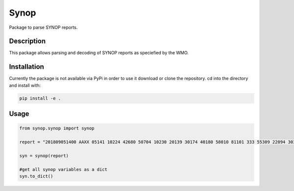 Synop
============

.. image:: https://travis-ci.com/BENR0/python_synop.svg?branch=master
    :target: https://travis-ci.com/BENR0/python_synop

.. image:: https://codecov.io/gh/BENR0/python_synop/branch/master/graph/badge.svg
    :target: https://codecov.io/gh/BENR0/python_synop

.. image:: https://img.shields.io/github/license/BENR0/python_synop
    :target: https://opensource.org/licenses/GPL-3.0

Package to parse SYNOP reports.


Description
-----------
This package allows parsing and decoding of SYNOP reports as speciefied by the WMO.


Installation
------------
Currently the package is not available via PyPi in order to use it
download or clone the repository. cd into the directory and install with:

.. code-block:: bash

    pip install -e .


Usage
-----

.. code-block:: python

    from synop.synop import synop

    report = "201809051400 AAXX 05141 10224 42680 50704 10230 20139 30174 40180 58010 81101 333 55309 22094 30345 81845 85080 91007 90710"

    syn = synop(report)

    #get all synop variables as a dict
    syn.to_dict()

